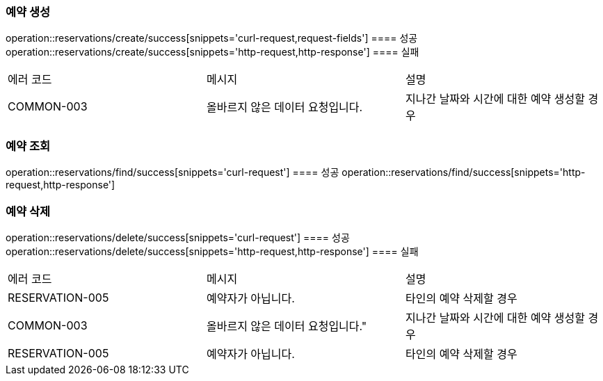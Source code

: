 === 예약 생성
operation::reservations/create/success[snippets='curl-request,request-fields']
==== 성공
operation::reservations/create/success[snippets='http-request,http-response']
==== 실패
|===
| 에러 코드 | 메시지 | 설명
| COMMON-003 | 올바르지 않은 데이터 요청입니다.| 지나간 날짜와 시간에 대한 예약 생성할 경우
|===

=== 예약 조회
operation::reservations/find/success[snippets='curl-request']
==== 성공
operation::reservations/find/success[snippets='http-request,http-response']

=== 예약 삭제
operation::reservations/delete/success[snippets='curl-request']
==== 성공
operation::reservations/delete/success[snippets='http-request,http-response']
==== 실패
|===
| 에러 코드 | 메시지 | 설명
| RESERVATION-005 | 예약자가 아닙니다. | 타인의 예약 삭제할 경우
| COMMON-003 | 올바르지 않은 데이터 요청입니다." | 지나간 날짜와 시간에 대한 예약 생성할 경우
| RESERVATION-005 | 예약자가 아닙니다. | 타인의 예약 삭제할 경우
|===
